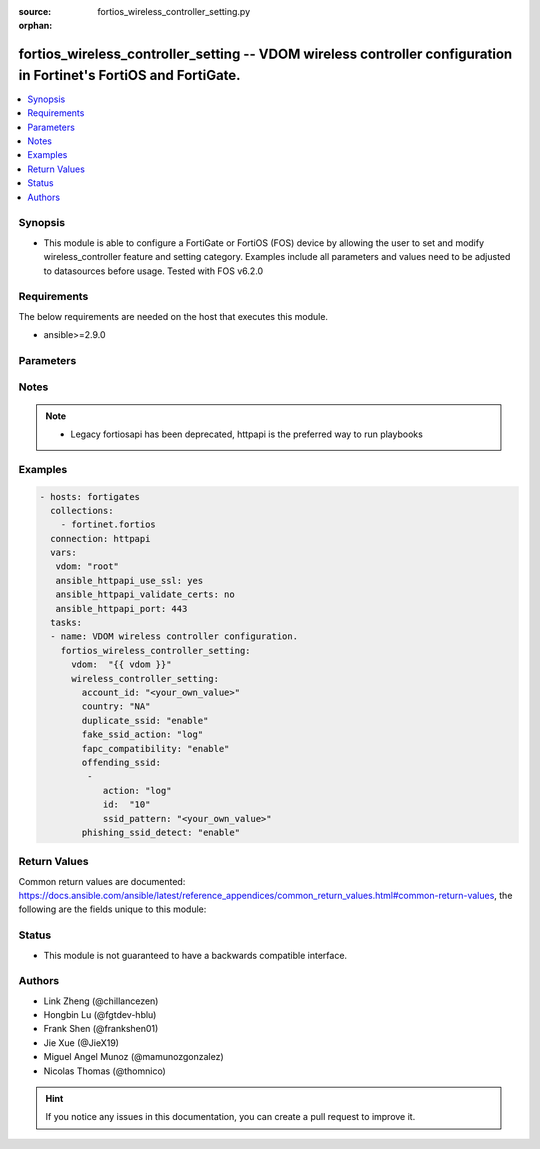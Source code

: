:source: fortios_wireless_controller_setting.py

:orphan:

.. fortios_wireless_controller_setting:

fortios_wireless_controller_setting -- VDOM wireless controller configuration in Fortinet's FortiOS and FortiGate.
++++++++++++++++++++++++++++++++++++++++++++++++++++++++++++++++++++++++++++++++++++++++++++++++++++++++++++++++++

.. versionadded:: 2.8

.. contents::
   :local:
   :depth: 1


Synopsis
--------
- This module is able to configure a FortiGate or FortiOS (FOS) device by allowing the user to set and modify wireless_controller feature and setting category. Examples include all parameters and values need to be adjusted to datasources before usage. Tested with FOS v6.2.0



Requirements
------------
The below requirements are needed on the host that executes this module.

- ansible>=2.9.0


Parameters
----------


.. raw:: html

    <ul>
    <li> <span class="li-head">host</span> - FortiOS or FortiGate IP address. <span class="li-normal">type: str</span> <span class="li-required">required: False</span></li>
    <li> <span class="li-head">username</span> - FortiOS or FortiGate username. <span class="li-normal">type: str</span> <span class="li-required">required: False</span></li>
    <li> <span class="li-head">password</span> - FortiOS or FortiGate password. <span class="li-normal">type: str</span> <span class="li-normal">default: </span></li>
    <li> <span class="li-head">vdom</span> - Virtual domain, among those defined previously. A vdom is a virtual instance of the FortiGate that can be configured and used as a different unit. <span class="li-normal">type: str</span> <span class="li-normal">default: root</span></li>
    <li> <span class="li-head">https</span> - Indicates if the requests towards FortiGate must use HTTPS protocol. <span class="li-normal">type: bool</span> <span class="li-normal">default: True</span></li>
    <li> <span class="li-head">ssl_verify</span> - Ensures FortiGate certificate must be verified by a proper CA. <span class="li-normal">type: bool</span> <span class="li-normal">default: True</span></li>
    <li> <span class="li-head">wireless_controller_setting</span> - VDOM wireless controller configuration. <span class="li-normal">type: dict</span></li>
        <ul class="ul-self">
        <li> <span class="li-head">account_id</span> - FortiCloud customer account ID. <span class="li-normal">type: str</span></li>
        <li> <span class="li-head">country</span> - Country or region in which the FortiGate is located. The country determines the 802.11 bands and channels that are available. <span class="li-normal">type: str</span> <span class="li-normal">choices: NA, AL, DZ, AO, AR, AM, AU, AT, AZ, BH, BD, BB, BY, BE, BZ, BO, BA, BR, BN, BG, KH, CL, CN, CO, CR, HR, CY, CZ, DK, DO, EC, EG, SV, EE, FI, FR, GE, DE, GR, GL, GD, GU, GT, HT, HN, HK, HU, IS, IN, ID, IR, IE, IL, IT, JM, JO, KZ, KE, KP, KR, KW, LV, LB, LI, LT, LU, MO, MK, MY, MT, MX, MC, MA, MZ, MM, NP, NL, AN, AW, NZ, False, OM, PK, PA, PG, PY, PE, PH, PL, PT, PR, QA, RO, RU, RW, SA, RS, ME, SG, SK, SI, ZA, ES, LK, SE, SD, CH, SY, TW, TZ, TH, TT, TN, TR, AE, UA, GB, US, PS, UY, UZ, VE, VN, YE, ZB, ZW, JP, CA</span></li>
        <li> <span class="li-head">duplicate_ssid</span> - Enable/disable allowing Virtual Access Points (VAPs) to use the same SSID name in the same VDOM. <span class="li-normal">type: str</span> <span class="li-normal">choices: enable, disable</span></li>
        <li> <span class="li-head">fake_ssid_action</span> - Actions taken for detected fake SSID. <span class="li-normal">type: str</span> <span class="li-normal">choices: log, suppress</span></li>
        <li> <span class="li-head">fapc_compatibility</span> - Enable/disable FAP-C series compatibility. <span class="li-normal">type: str</span> <span class="li-normal">choices: enable, disable</span></li>
        <li> <span class="li-head">offending_ssid</span> - Configure offending SSID. <span class="li-normal">type: list</span></li>
            <ul class="ul-self">
            <li> <span class="li-head">action</span> - Actions taken for detected offending SSID. <span class="li-normal">type: str</span> <span class="li-normal">choices: log, suppress</span></li>
            <li> <span class="li-head">id</span> - ID. <span class="li-normal">type: int</span> <span class="li-required">required: True</span></li>
            <li> <span class="li-head">ssid_pattern</span> - Define offending SSID pattern (case insensitive), eg: word, word*, *word, wo*rd. <span class="li-normal">type: str</span></li>
            </ul>
        <li> <span class="li-head">phishing_ssid_detect</span> - Enable/disable phishing SSID detection. <span class="li-normal">type: str</span> <span class="li-normal">choices: enable, disable</span></li>
        </ul>
    </ul>


Notes
-----

.. note::

   - Legacy fortiosapi has been deprecated, httpapi is the preferred way to run playbooks



Examples
--------

.. code-block:: yaml+jinja
    
    - hosts: fortigates
      collections:
        - fortinet.fortios
      connection: httpapi
      vars:
       vdom: "root"
       ansible_httpapi_use_ssl: yes
       ansible_httpapi_validate_certs: no
       ansible_httpapi_port: 443
      tasks:
      - name: VDOM wireless controller configuration.
        fortios_wireless_controller_setting:
          vdom:  "{{ vdom }}"
          wireless_controller_setting:
            account_id: "<your_own_value>"
            country: "NA"
            duplicate_ssid: "enable"
            fake_ssid_action: "log"
            fapc_compatibility: "enable"
            offending_ssid:
             -
                action: "log"
                id:  "10"
                ssid_pattern: "<your_own_value>"
            phishing_ssid_detect: "enable"


Return Values
-------------
Common return values are documented: https://docs.ansible.com/ansible/latest/reference_appendices/common_return_values.html#common-return-values, the following are the fields unique to this module:

.. raw:: html

    <ul>

    <li> <span class="li-return">build</span> - Build number of the fortigate image <span class="li-normal">returned: always</span> <span class="li-normal">type: str</span> <span class="li-normal">sample: 1547</span></li>
    <li> <span class="li-return">http_method</span> - Last method used to provision the content into FortiGate <span class="li-normal">returned: always</span> <span class="li-normal">type: str</span> <span class="li-normal">sample: PUT</span></li>
    <li> <span class="li-return">http_status</span> - Last result given by FortiGate on last operation applied <span class="li-normal">returned: always</span> <span class="li-normal">type: str</span> <span class="li-normal">sample: 200</span></li>
    <li> <span class="li-return">mkey</span> - Master key (id) used in the last call to FortiGate <span class="li-normal">returned: success</span> <span class="li-normal">type: str</span> <span class="li-normal">sample: id</span></li>
    <li> <span class="li-return">name</span> - Name of the table used to fulfill the request <span class="li-normal">returned: always</span> <span class="li-normal">type: str</span> <span class="li-normal">sample: urlfilter</span></li>
    <li> <span class="li-return">path</span> - Path of the table used to fulfill the request <span class="li-normal">returned: always</span> <span class="li-normal">type: str</span> <span class="li-normal">sample: webfilter</span></li>
    <li> <span class="li-return">revision</span> - Internal revision number <span class="li-normal">returned: always</span> <span class="li-normal">type: str</span> <span class="li-normal">sample: 17.0.2.10658</span></li>
    <li> <span class="li-return">serial</span> - Serial number of the unit <span class="li-normal">returned: always</span> <span class="li-normal">type: str</span> <span class="li-normal">sample: FGVMEVYYQT3AB5352</span></li>
    <li> <span class="li-return">status</span> - Indication of the operation's result <span class="li-normal">returned: always</span> <span class="li-normal">type: str</span> <span class="li-normal">sample: success</span></li>
    <li> <span class="li-return">vdom</span> - Virtual domain used <span class="li-normal">returned: always</span> <span class="li-normal">type: str</span> <span class="li-normal">sample: root</span></li>
    <li> <span class="li-return">version</span> - Version of the FortiGate <span class="li-normal">returned: always</span> <span class="li-normal">type: str</span> <span class="li-normal">sample: v5.6.3</span></li>
    </ul>

Status
------

- This module is not guaranteed to have a backwards compatible interface.


Authors
-------

- Link Zheng (@chillancezen)
- Hongbin Lu (@fgtdev-hblu)
- Frank Shen (@frankshen01)
- Jie Xue (@JieX19)
- Miguel Angel Munoz (@mamunozgonzalez)
- Nicolas Thomas (@thomnico)


.. hint::
    If you notice any issues in this documentation, you can create a pull request to improve it.
